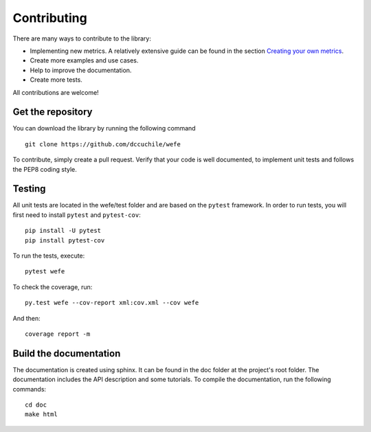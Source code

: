 ============
Contributing
============

There are many ways to contribute to the library: 

- Implementing new metrics. A relatively extensive guide can be found in the 
  section `Creating your own metrics <create_metric.html>`_.
- Create more examples and use cases.
- Help to improve the documentation.
- Create more tests.

All contributions are welcome!

Get the repository
==================


You can download the library by running the following command ::

    git clone https://github.com/dccuchile/wefe


To contribute, simply create a pull request.
Verify that your code is well documented, to implement unit tests and 
follows the PEP8 coding style.

Testing
=======

All unit tests are located in the wefe/test folder and are based on the 
``pytest`` framework. 
In order to run tests, you will first need to install 
``pytest`` and ``pytest-cov``::

    pip install -U pytest
    pip install pytest-cov

To run the tests, execute::

    pytest wefe

To check the coverage, run::

    py.test wefe --cov-report xml:cov.xml --cov wefe

And then::

    coverage report -m


Build the documentation
=======================

The documentation is created using sphinx. It can be found in the doc folder 
at the project's root folder.
The documentation includes the API description and some tutorials.
To compile the documentation, run the following commands::

    cd doc
    make html 
